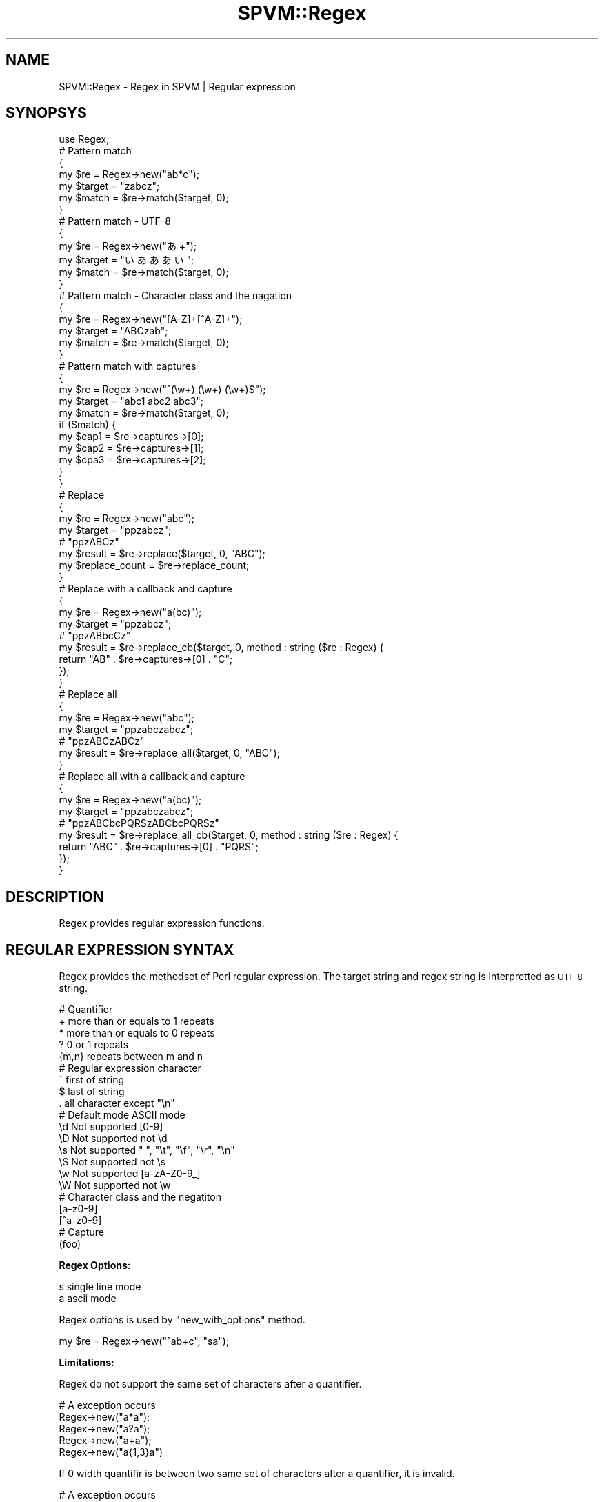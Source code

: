 .\" Automatically generated by Pod::Man 4.14 (Pod::Simple 3.40)
.\"
.\" Standard preamble:
.\" ========================================================================
.de Sp \" Vertical space (when we can't use .PP)
.if t .sp .5v
.if n .sp
..
.de Vb \" Begin verbatim text
.ft CW
.nf
.ne \\$1
..
.de Ve \" End verbatim text
.ft R
.fi
..
.\" Set up some character translations and predefined strings.  \*(-- will
.\" give an unbreakable dash, \*(PI will give pi, \*(L" will give a left
.\" double quote, and \*(R" will give a right double quote.  \*(C+ will
.\" give a nicer C++.  Capital omega is used to do unbreakable dashes and
.\" therefore won't be available.  \*(C` and \*(C' expand to `' in nroff,
.\" nothing in troff, for use with C<>.
.tr \(*W-
.ds C+ C\v'-.1v'\h'-1p'\s-2+\h'-1p'+\s0\v'.1v'\h'-1p'
.ie n \{\
.    ds -- \(*W-
.    ds PI pi
.    if (\n(.H=4u)&(1m=24u) .ds -- \(*W\h'-12u'\(*W\h'-12u'-\" diablo 10 pitch
.    if (\n(.H=4u)&(1m=20u) .ds -- \(*W\h'-12u'\(*W\h'-8u'-\"  diablo 12 pitch
.    ds L" ""
.    ds R" ""
.    ds C` ""
.    ds C' ""
'br\}
.el\{\
.    ds -- \|\(em\|
.    ds PI \(*p
.    ds L" ``
.    ds R" ''
.    ds C`
.    ds C'
'br\}
.\"
.\" Escape single quotes in literal strings from groff's Unicode transform.
.ie \n(.g .ds Aq \(aq
.el       .ds Aq '
.\"
.\" If the F register is >0, we'll generate index entries on stderr for
.\" titles (.TH), headers (.SH), subsections (.SS), items (.Ip), and index
.\" entries marked with X<> in POD.  Of course, you'll have to process the
.\" output yourself in some meaningful fashion.
.\"
.\" Avoid warning from groff about undefined register 'F'.
.de IX
..
.nr rF 0
.if \n(.g .if rF .nr rF 1
.if (\n(rF:(\n(.g==0)) \{\
.    if \nF \{\
.        de IX
.        tm Index:\\$1\t\\n%\t"\\$2"
..
.        if !\nF==2 \{\
.            nr % 0
.            nr F 2
.        \}
.    \}
.\}
.rr rF
.\" ========================================================================
.\"
.IX Title "SPVM::Regex 3"
.TH SPVM::Regex 3 "2022-01-28" "perl v5.32.0" "User Contributed Perl Documentation"
.\" For nroff, turn off justification.  Always turn off hyphenation; it makes
.\" way too many mistakes in technical documents.
.if n .ad l
.nh
.SH "NAME"
SPVM::Regex \- Regex in SPVM | Regular expression
.SH "SYNOPSYS"
.IX Header "SYNOPSYS"
.Vb 1
\&  use Regex;
\&  
\&  # Pattern match
\&  {
\&    my $re = Regex\->new("ab*c");
\&    my $target = "zabcz";
\&    my $match = $re\->match($target, 0);
\&  }
\&
\&  # Pattern match \- UTF\-8
\&  {
\&    my $re = Regex\->new("あ+");
\&    my $target = "いあああい";
\&    my $match = $re\->match($target, 0);
\&  }
\&
\&  # Pattern match \- Character class and the nagation
\&  {
\&    my $re = Regex\->new("[A\-Z]+[^A\-Z]+");
\&    my $target = "ABCzab";
\&    my $match = $re\->match($target, 0);
\&  }
\&
\&  # Pattern match with captures
\&  {
\&    my $re = Regex\->new("^(\ew+) (\ew+) (\ew+)$");
\&    my $target = "abc1 abc2 abc3";
\&    my $match = $re\->match($target, 0);
\&    
\&    if ($match) {
\&      my $cap1 = $re\->captures\->[0];
\&      my $cap2 = $re\->captures\->[1];
\&      my $cpa3 = $re\->captures\->[2];
\&    }
\&  }
\&  
\&  # Replace
\&  {
\&    my $re = Regex\->new("abc");
\&    my $target = "ppzabcz";
\&    
\&    # "ppzABCz"
\&    my $result = $re\->replace($target, 0, "ABC");
\&    
\&    my $replace_count = $re\->replace_count;
\&  }
\&
\&  # Replace with a callback and capture
\&  {
\&    my $re = Regex\->new("a(bc)");
\&    my $target = "ppzabcz";
\&    
\&    # "ppzABbcCz"
\&    my $result = $re\->replace_cb($target, 0, method : string ($re : Regex) {
\&      return "AB" . $re\->captures\->[0] . "C";
\&    });
\&  }
\&
\&  # Replace all
\&  {
\&    my $re = Regex\->new("abc");
\&    my $target = "ppzabczabcz";
\&    
\&    # "ppzABCzABCz"
\&    my $result = $re\->replace_all($target, 0, "ABC");
\&  }
\&
\&  # Replace all with a callback and capture
\&  {
\&    my $re = Regex\->new("a(bc)");
\&    my $target = "ppzabczabcz";
\&    
\&    # "ppzABCbcPQRSzABCbcPQRSz"
\&    my $result = $re\->replace_all_cb($target, 0, method : string ($re : Regex) {
\&      return "ABC" . $re\->captures\->[0] . "PQRS";
\&    });
\&  }
.Ve
.SH "DESCRIPTION"
.IX Header "DESCRIPTION"
Regex provides regular expression functions.
.SH "REGULAR EXPRESSION SYNTAX"
.IX Header "REGULAR EXPRESSION SYNTAX"
Regex provides the methodset of Perl regular expression. The target string and regex string is interpretted as \s-1UTF\-8\s0 string.
.PP
.Vb 5
\&  # Quantifier
\&  +     more than or equals to 1 repeats
\&  *     more than or equals to 0 repeats
\&  ?     0 or 1 repeats
\&  {m,n} repeats between m and n
\&  
\&  # Regular expression character
\&  ^    first of string
\&  $    last of string
\&  .    all character except "\en"
\&  
\&  #    Default mode     ASCII mode
\&  \ed   Not supported    [0\-9]
\&  \eD   Not supported    not \ed
\&  \es   Not supported    " ", "\et", "\ef", "\er", "\en"
\&  \eS   Not supported    not \es
\&  \ew   Not supported    [a\-zA\-Z0\-9_]
\&  \eW   Not supported    not \ew
\&  
\&  # Character class and the negatiton
\&  [a\-z0\-9]
\&  [^a\-z0\-9]
\&  
\&  # Capture
\&  (foo)
.Ve
.PP
\&\fBRegex Options:\fR
.PP
.Vb 2
\&  s    single line mode
\&  a    ascii mode
.Ve
.PP
Regex options is used by \f(CW\*(C`new_with_options\*(C'\fR method.
.PP
.Vb 1
\&  my $re = Regex\->new("^ab+c", "sa");
.Ve
.PP
\&\fBLimitations:\fR
.PP
Regex do not support the same set of characters after a quantifier.
.PP
.Vb 5
\&  # A exception occurs
\&  Regex\->new("a*a");
\&  Regex\->new("a?a");
\&  Regex\->new("a+a");
\&  Regex\->new("a{1,3}a")
.Ve
.PP
If 0 width quantifir is between two same set of characters after a quantifier, it is invalid.
.PP
.Vb 3
\&  # A exception occurs
\&  Regex\->new("\ed+\eD*\ed+");
\&  Regex\->new("\ed+\eD?\ed+");
.Ve
.SH "CLASS METHODS"
.IX Header "CLASS METHODS"
.SS "new"
.IX Subsection "new"
.Vb 1
\&  my $re = Regex\->new("^ab+c");
.Ve
.PP
Create a new Regex object and compile the regex.
.SS "new_with_options"
.IX Subsection "new_with_options"
.Vb 1
\&  my $re = Regex\->new("^ab+c", "s");
.Ve
.PP
Create a new Regex object and compile the regex with the options.
.SH "INSTANCE METHODS"
.IX Header "INSTANCE METHODS"
.SS "captures"
.IX Subsection "captures"
.Vb 1
\&  static method captures : string[] ()
.Ve
.PP
Get the strings captured by \*(L"match\*(R" method.
.SS "match_start"
.IX Subsection "match_start"
.Vb 1
\&  static method match_start : int ()
.Ve
.PP
Get the start byte offset of the string matched by \*(L"match\*(R" method method.
.SS "match_length"
.IX Subsection "match_length"
.Vb 1
\&  static method match_length : int ()
.Ve
.PP
Get the byte length of the string matched by \*(L"match\*(R" method method.
.SS "replace_count"
.IX Subsection "replace_count"
.Vb 1
\&  static method replace_count : int ();
.Ve
.PP
Get the replace count of the strings replaced by \*(L"replace\*(R" or \*(L"replace_all\*(R" method.
.SS "match"
.IX Subsection "match"
.Vb 1
\&  method match : int ($target : string, $target_offset : int)
.Ve
.PP
Execute pattern matching to the specific string and the start byte offset of the string.
.PP
If the pattern match succeeds, 1 is returned, otherwise 0 is returned.
.PP
You can get captured strings using \*(L"captures\*(R" method,
and get the byte offset of the matched whole string using \*(L"match_start\*(R" method,
and get the length of the matched whole string using \*(L"match_length\*(R" method.
.SS "replace"
.IX Subsection "replace"
.Vb 1
\&  method replace  : string ($target : string, $target_offset : int, $replace : string)
.Ve
.PP
Replace the target string specified with the start byte offset with replace string.
.SS "replace_cb"
.IX Subsection "replace_cb"
.Vb 1
\&  method replace_cb  : string ($target : string, $target_offset : int, $replace_cb : Regex::Replacer)
.Ve
.PP
Replace the target string specified with the start byte offset with replace callback. The callback must have \*(L"replace_to\*(R" method defined in Regex::Replacer.
.SS "replace_all"
.IX Subsection "replace_all"
.Vb 1
\&  method replace_all  : string ($target : string, $target_offset : int, $replace : string)
.Ve
.PP
Replace all of the target strings specified with the start byte offset with replace string.
.SS "replace_all_cb"
.IX Subsection "replace_all_cb"
.Vb 1
\&  method replace_all_cb  : string ($target : string, $target_offset : int, $replace_cb : Regex::Replacer)
.Ve
.PP
Replace all of the target strings specified with the start byte offset with replace callback. The callback must have \*(L"replace_to\*(R" method defined in Regex::Replacer.
.SH "POD ERRORS"
.IX Header "POD ERRORS"
Hey! \fBThe above document had some coding errors, which are explained below:\fR
.IP "Around line 22:" 4
.IX Item "Around line 22:"
Non-ASCII character seen before =encoding in 'Regex\->new(\*(L"あ+\*(R");'. Assuming \s-1UTF\-8\s0
